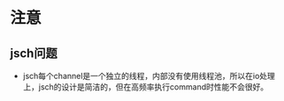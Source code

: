 #+STARTUP: showall



* 注意
** jsch问题
- jsch每个channel是一个独立的线程，内部没有使用线程池，所以在io处理上，jsch的设计是简洁的，但在高频率执行command时性能不会很好。

